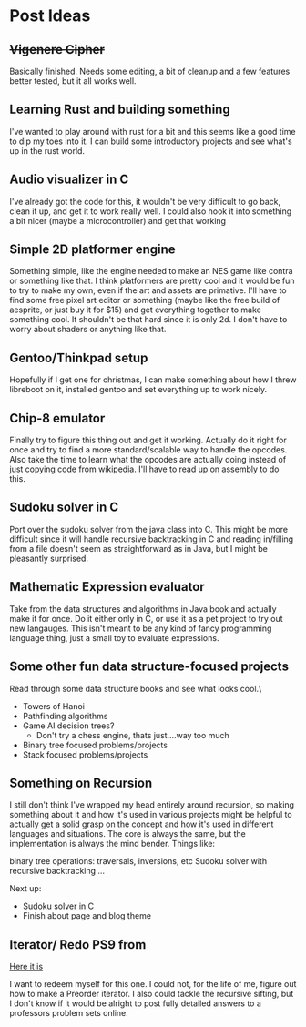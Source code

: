 * Post Ideas

** +Vigenere Cipher+
Basically finished.  Needs some editing, a bit of cleanup and a few features better tested, but it all works well.

** Learning Rust and building something
I've wanted to play around with rust for a bit and this seems like a good time to dip my toes into it.
I can build some introductory projects and see what's up in the rust world.  

** Audio visualizer in C
I've already got the code for this, it wouldn't be very difficult to go back, clean it up, and 
get it to work really well.  I could also hook it into something a bit nicer (maybe a microcontroller)
and get that working

** Simple 2D platformer engine 
Something simple, like the engine needed to make an NES game like contra or something like that.  I think platformers
are pretty cool and it would be fun to try to make my own, even if the art and assets are primative. 
I'll have to find some free pixel art editor or something (maybe like the free build of aesprite, or just buy it for
$15) and get everything together to make something cool.
It shouldn't be that hard since it is only 2d.  I don't have to worry about shaders or anything like that. 

** Gentoo/Thinkpad setup
Hopefully if I get one for christmas, I can make something about how I threw libreboot on it, installed gentoo
and set everything up to work nicely.
** Chip-8 emulator
Finally try to figure this thing out and get it working.  Actually do it right for once and try 
to find a more standard/scalable way to handle the opcodes.  Also take the time to learn what the
opcodes are actually doing instead of just copying code from wikipedia.  
I'll have to read up on assembly to do this.

** Sudoku solver in C
Port over the sudoku solver from the java class into C.  This might be more difficult since it will handle
recursive backtracking in C and reading in/filling from a file doesn't seem as straightforward as in Java,
but I might be pleasantly surprised.

** Mathematic Expression evaluator
Take from the data structures and algorithms in Java book and actually make it for once.  Do it either only in C, or
use it as a pet project to try out new langauges.  This isn't meant to be any kind of fancy programming
language thing, just a small toy to evaluate expressions.

** Some other fun data structure-focused projects
Read through some data structure books and see what looks cool.\

- Towers of Hanoi
- Pathfinding algorithms
- Game AI decision trees?
  - Don't try a chess engine, thats just....way too much
- Binary tree focused problems/projects
- Stack focused problems/projects

** Something on Recursion 

I still don't think I've wrapped my head entirely around recursion, so making something about it and how it's used
in various projects might be helpful to actually get a solid grasp on the concept and how it's used in different languages
and situations.  
The core is always the same, but the implementation is always the mind bender. 
Things like: 

binary tree operations: traversals, inversions, etc
Sudoku solver with recursive backtracking
...



Next up:
- Sudoku solver in C
- Finish about page and blog theme

** Iterator/ Redo PS9 from 

[[http://sites.fas.harvard.edu/~libs111/problem_sets/ps9.shtml#problem-7-binary-tree-iterator][Here it is]]

I want to redeem myself for this one.  I could not, for the life of me, 
figure out how to make a Preorder iterator.  I also could tackle the 
recursive sifting, but I don't know if it would be alright to post fully
detailed answers to a professors problem sets online.
